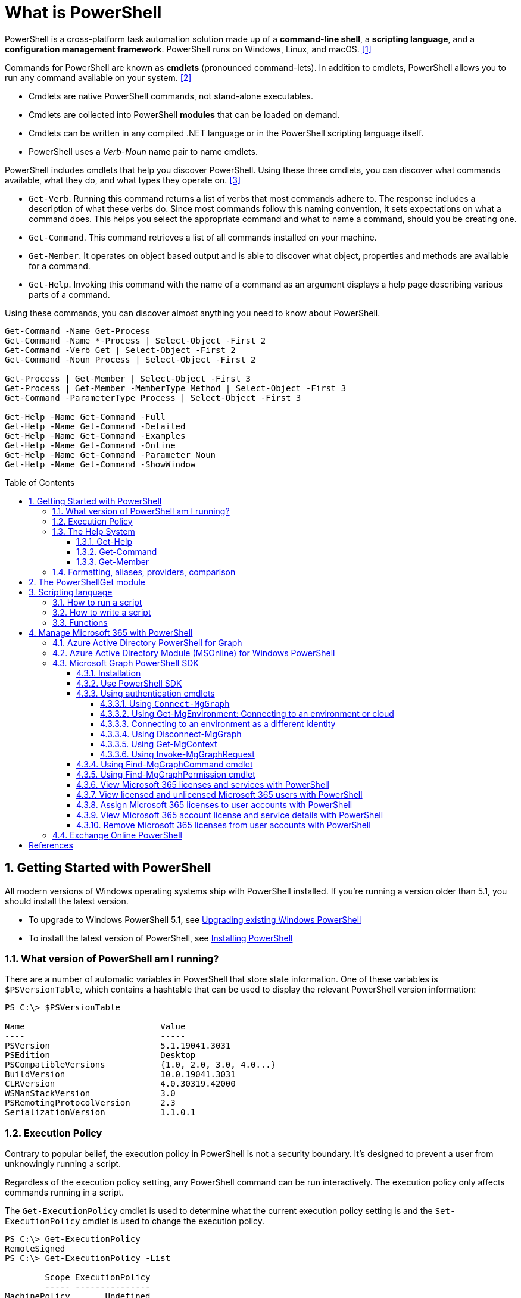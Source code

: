 = What is PowerShell
:page-layout: post
:page-categories: ['powershell']
:page-tags: ['powershell']
:page-date: 2023-07-06 14:50:56 +0800
:page-revdate: 2023-07-06 14:50:56 +0800
:toc: preamble
:toclevels: 4
:sectnums:
:sectnumlevels: 4

PowerShell is a cross-platform task automation solution made up of a *command-line shell*, a *scripting language*, and a *configuration management framework*. PowerShell runs on Windows, Linux, and macOS. <<ps-overview>>

Commands for PowerShell are known as *cmdlets* (pronounced command-lets). In addition to cmdlets, PowerShell allows you to run any command available on your system. <<ps-cmdlets>>

* Cmdlets are native PowerShell commands, not stand-alone executables.
* Cmdlets are collected into PowerShell *modules* that can be loaded on demand.
* Cmdlets can be written in any compiled .NET language or in the PowerShell scripting language itself.
* PowerShell uses a _Verb-Noun_ name pair to name cmdlets.

PowerShell includes cmdlets that help you discover PowerShell. Using these three cmdlets, you can discover what commands available, what they do, and what types they operate on. <<ps-discover>>

* `Get-Verb`. Running this command returns a list of verbs that most commands adhere to. The response includes a description of what these verbs do. Since most commands follow this naming convention, it sets expectations on what a command does. This helps you select the appropriate command and what to name a command, should you be creating one.
* `Get-Command`. This command retrieves a list of all commands installed on your machine.
* `Get-Member`. It operates on object based output and is able to discover what object, properties and methods are available for a command.
* `Get-Help`. Invoking this command with the name of a command as an argument displays a help page describing various parts of a command.

Using these commands, you can discover almost anything you need to know about PowerShell.

[source,powershell]
----
Get-Command -Name Get-Process
Get-Command -Name *-Process | Select-Object -First 2
Get-Command -Verb Get | Select-Object -First 2
Get-Command -Noun Process | Select-Object -First 2

Get-Process | Get-Member | Select-Object -First 3
Get-Process | Get-Member -MemberType Method | Select-Object -First 3
Get-Command -ParameterType Process | Select-Object -First 3

Get-Help -Name Get-Command -Full
Get-Help -Name Get-Command -Detailed
Get-Help -Name Get-Command -Examples
Get-Help -Name Get-Command -Online
Get-Help -Name Get-Command -Parameter Noun
Get-Help -Name Get-Command -ShowWindow
----

== Getting Started with PowerShell

All modern versions of Windows operating systems ship with PowerShell installed. If you're running a version older than 5.1, you should install the latest version.

:upgrading-existing-windows-powershell: https://learn.microsoft.com/en-us/powershell/scripting/windows-powershell/install/installing-windows-powershell#upgrading-existing-windows-powershell
:installing-powershell: https://learn.microsoft.com/en-us/powershell/scripting/install/installing-powershell

* To upgrade to Windows PowerShell 5.1, see {upgrading-existing-windows-powershell}[Upgrading existing Windows PowerShell]
* To install the latest version of PowerShell, see {installing-powershell}[Installing PowerShell]

=== What version of PowerShell am I running?

There are a number of automatic variables in PowerShell that store state information. One of these variables is `$PSVersionTable`, which contains a hashtable that can be used to display the relevant PowerShell version information:

[source,console]
----
PS C:\> $PSVersionTable

Name                           Value
----                           -----
PSVersion                      5.1.19041.3031
PSEdition                      Desktop
PSCompatibleVersions           {1.0, 2.0, 3.0, 4.0...}
BuildVersion                   10.0.19041.3031
CLRVersion                     4.0.30319.42000
WSManStackVersion              3.0
PSRemotingProtocolVersion      2.3
SerializationVersion           1.1.0.1
----

=== Execution Policy

Contrary to popular belief, the execution policy in PowerShell is not a security boundary. It's designed to prevent a user from unknowingly running a script.

Regardless of the execution policy setting, any PowerShell command can be run interactively. The execution policy only affects commands running in a script.

The `Get-ExecutionPolicy` cmdlet is used to determine what the current execution policy setting is and the `Set-ExecutionPolicy` cmdlet is used to change the execution policy.

[source,console]
----
PS C:\> Get-ExecutionPolicy
RemoteSigned
PS C:\> Get-ExecutionPolicy -List

        Scope ExecutionPolicy
        ----- ---------------
MachinePolicy       Undefined
   UserPolicy       Undefined
      Process       Undefined
  CurrentUser    RemoteSigned
 LocalMachine       Undefined
----

It's recommended to use the *RemoteSigned* policy, which requires downloaded scripts to be signed by a trusted publisher in order to be run.

PowerShell scripts can't be run at all when the execution policy is set to *Restricted*. This is the default setting on all Windows client operating systems. 

[source,console]
----
PS C:\> Set-ExecutionPolicy -Scope CurrentUser Restricted
PS C:\> Get-Service -Name W32Time | Stop-Service -PassThru

Status   Name               DisplayName
------   ----               -----------
Stopped  W32Time            Windows Time


PS C:\> echo 'Get-Service -Name W32Time | Stop-Service -PassThru' > Stop-TimeService.ps1
PS C:\> .\Stop-TimeService.ps1
.\Stop-TimeService.ps1 : File C:\Stop-TimeService.ps1 cannot be loaded because running scripts is disabled on this system. For more
information, see about_Execution_Policies at https:/go.microsoft.com/fwlink/?LinkID=135170.
At line:1 char:1
+ .\Stop-TimeService.ps1
+ ~~~~~~~~~~~~~~~~~~~~~~
    + CategoryInfo          : SecurityError: (:) [], PSSecurityException
    + FullyQualifiedErrorId : UnauthorizedAccess
PS C:\> Set-ExecutionPolicy -Scope CurrentUser RemoteSigned
PS C:\> .\Stop-TimeService.ps1

Status   Name               DisplayName
------   ----               -----------
Stopped  W32Time            Windows Time
----

=== The Help System

Compiled commands in PowerShell are called *cmdlets*. Cmdlet is pronounced "command-let" (not CMD-let). Cmdlets names have the form of singular "Verb-Noun" commands to make them easily discoverable.

==== Get-Help

`Get-Help` is a multipurpose command. `Get-Help` helps you learn how to use commands once you find them. `Get-Help` can also be used to help locate commands, but in a different and more indirect way when compared to `Get-Command`.

When `Get-Help` is used to locate commands, it first searches for wildcard matches of command names based on the provided input. If it doesn't find a match, it searches through the help topics themselves, and if no match is found an error is returned. Contrary to popular belief, `Get-Help` can be used to find commands that don't have help topics.

[source,powershell]
----
Get-Help -Name Get-Help
----

`Help` is a function that pipes `Get-Help` to a function named `more`, which is a wrapper for the `more.com` executable file in Windows.

[source,powershell]
----
Get-Help -Name Get-Help -Full
help -Name Get-Help -Full
help Get-Help -Full

Get-Help -Name Get-Command -Full
Get-Help -Name Get-Command -Detailed
Get-Help -Name Get-Command -Examples
Get-Help -Name Get-Command -Online
Get-Help -Name Get-Command -Parameter Noun
Get-Help -Name Get-Command -ShowWindow
----

==== Get-Command

`Get-Command` is designed to help you locate commands. Running `Get-Command` without any parameters returns a list of all the commands on your system. 

[source,powershell]
----
Get-Command -Name *service* -CommandType Cmdlet, Function, Alias
----

Use `Get-Command` with the *Module* parameter to determine what commands were added as part of the ActiveDirectory PowerShell module when the remote server administration tools were installed.

[source,powershell]
----
Get-Command -Module ActiveDirectory
----

==== Get-Member

`Get-Member` helps you discover what objects, properties, and methods are available for commands. Any command that produces object-based output can be piped to `Get-Member`.

[source,powershell]
----
Get-Service -Name w32time
Get-Service -Name w32time | Get-Member
Get-Command -ParameterType ServiceController
Get-Service -Name w32time | Select-Object -Property *
Get-Service -Name w32time | Select-Object -Property Status, Name, DisplayName, ServiceType
Get-Service -Name w32time | Select-Object -Property Status, DisplayName, Can*
Get-Service -Name w32time | Get-Member -MemberType Method
(Get-Service -Name w32time).Stop()
----

=== Formatting, aliases, providers, comparison

The most common *format* commands are `Format-Table` and `Format-List`. `Format-Wide` and `Format-Custom` can also be used, but are less common.

[source,console]
----
PS C:\> Get-Service -Name w32time | Select-Object -Property Status, DisplayName, Can*

Status              : Running
DisplayName         : Windows Time
CanPauseAndContinue : False
CanShutdown         : True
CanStop             : True

PS C:\> Get-Service -Name w32time | Select-Object -Property Status, DisplayName, Can* | Format-Table

 Status DisplayName  CanPauseAndContinue CanShutdown CanStop
 ------ -----------  ------------------- ----------- -------
Running Windows Time               False        True    True

PS C:\> Get-Service -Name w32time | Format-List

Name                : w32time
DisplayName         : Windows Time
Status              : Running
DependentServices   : {}
ServicesDependedOn  : {}
CanPauseAndContinue : False
CanShutdown         : True
CanStop             : True
ServiceType         : Win32OwnProcess, Win32ShareProcess
----

An *alias* in PowerShell is a shorter name for a command. PowerShell includes a set of built-in aliases and you can also define your own aliases.

The `Get-Alias` cmdlet is used to find aliases. If you already know the alias for a command, the *Name* parameter is used to determine what command the alias is associated with.

[source,console]
----
PS C:\> Get-Alias -Name gcm

CommandType     Name                                               Version    Source
-----------     ----                                               -------    ------
Alias           gcm -> Get-Command

PS C:\> Get-Alias -Name gcm, gm

CommandType     Name                                               Version    Source
-----------     ----                                               -------    ------
Alias           gcm -> Get-Command
Alias           gm -> Get-Member
----

A *provider* in PowerShell is an interface that allows file system like access to a datastore. There are a number of built-in providers in PowerShell.

[source,console]
----
PS C:\> Get-PSProvider

Name                 Capabilities                                                  Drives
----                 ------------                                                  ------
Registry             ShouldProcess, Transactions                                   {HKLM, HKCU}
Alias                ShouldProcess                                                 {Alias}
Environment          ShouldProcess                                                 {Env}
FileSystem           Filter, ShouldProcess, Credentials                            {C, D}
Function             ShouldProcess                                                 {Function}
Variable             ShouldProcess                                                 {Variable}
Certificate          ShouldProcess                                                 {Cert}
WSMan                Credentials                                                   {WSMan}
----

The actual drives that these providers use to expose their datastore can be determined with the `Get-PSDrive` cmdlet. The `Get-PSDrive` cmdlet not only displays drives exposed by providers, but it also displays Windows logical drives including drives mapped to network shares.

[source,console]
----
PS C:\> Get-PSDrive

Name           Used (GB)     Free (GB) Provider      Root                                                                       CurrentLocation
----           ---------     --------- --------      ----                                                                       ---------------
Alias                                  Alias
C                 138.14        131.16 FileSystem    C:\
Cert                                   Certificate   \
D                 205.78          0.33 FileSystem    D:\
Env                                    Environment
Function                               Function
HKCU                                   Registry      HKEY_CURRENT_USER
HKLM                                   Registry      HKEY_LOCAL_MACHINE
Variable                               Variable
WSMan                                  WSMan
----

Third-party modules such as the Active Directory PowerShell module and the SQLServer PowerShell module both add their own PowerShell provider and PSDrive.

[source,console]
----
PS C:\> Import-Module SqlServer
PS C:\> Get-PSProvider

Name                 Capabilities                                                  Drives
----                 ------------                                                  ------
Registry             ShouldProcess                                                 {HKLM, HKCU}
Alias                ShouldProcess                                                 {Alias}
Environment          ShouldProcess                                                 {Env}
FileSystem           Filter, ShouldProcess, Credentials                            {C, D, Temp}
Function             ShouldProcess                                                 {Function}
Variable             ShouldProcess                                                 {Variable}
SqlServer            Credentials                                                   {SQLSERVER}
Certificate          ShouldProcess                                                 {Cert}
WSMan                Credentials                                                   {WSMan}

PS C:\> Get-PSDrive

Name           Used (GB)     Free (GB) Provider      Root                                                                       CurrentLocation
----           ---------     --------- --------      ----                                                                       ---------------
Alias                                  Alias
C                 138.14        131.16 FileSystem    C:\
Cert                                   Certificate   \
D                 205.78          0.33 FileSystem    D:\
Env                                    Environment
Function                               Function
HKCU                                   Registry      HKEY_CURRENT_USER
HKLM                                   Registry      HKEY_LOCAL_MACHINE
SQLSERVER                              SqlServer     SQLSERVER:\
Temp              138.14        131.16 FileSystem    C:\Users\xuqiang3\AppData\Local\Te…
Variable                               Variable
WSMan                                  WSMan
----

PSDrives can be accessed just like a traditional file system.

[source,console]
----
PS C:\> Get-ChildItem -Path Cert:\LocalMachine\CA

   PSParentPath: Microsoft.PowerShell.Security\Certificate::LocalMachine\CA

Thumbprint                                Subject              EnhancedKeyUsageList
----------                                -------              --------------------
FEE449EE0E3965A5246F000E87FDE2A065FD89D4  CN=Root Agency
D559A586669B08F46A30A133F8A9ED3D038E2EA8  OU=www.verisign.com… {Server Authentication, Client Authentication, $null, $null}
D4FFDB19BA590FFFAA34DB5F4B568706A2978436  CN=Microsoft TPM Ro…
5E94211AC5D477F157230E6E316AA923E521AF2C  CN=NCU-INTC-KEYID-B… {$null, Attestation Identity Key Certificate}
109F1CAED645BB78B3EA2B94C0697C740733031C  CN=Microsoft Window… {Code Signing, Windows Hardware Driver Verification}
----

PowerShell contains a number of *comparison* operators that are used to compare values or find values that match certain patterns. Table 5-1 contains a list of comparison operators in PowerShell.

.All of the operators listed are case-insensitive. Place a `c` in front of the operator listed to make it case-sensitive. For example, `-ceq` is the case-sensitive version of the `-eq` comparison operator.
[%header,cols="1,1"]
|===
|Operator
|Definition

|-eq
|Equal to

|-ne
|Not equal to

|-gt
|Greater than

|-ge
|Greater than or equal to

|-lt
|Less than

|-le
|Less than or equal to

|-Like
|Match using the * wildcard character

|-NotLike
|Does not match using the * wildcard character

|-Match
|Matches the specified regular expression

|-NotMatch
|Does not match the specified regular expression

|-Contains
|Determines if a collection contains a specified value

|-NotContains
|Determines if a collection does not contain a specific value

|-In
|Determines if a specified value is in a collection

|-NotIn
|Determines if a specified value is not in a collection

|-Replace
|Replaces the specified value
|===

== The PowerShellGet module

:powershellgallery: https://www.powershellgallery.com/

The *PowerShellGet* module contains cmdlets for discovering, installing, updating, and publishing PowerShell packages from the {powershellgallery}[PowerShell Gallery]. These packages can contain artifacts such as Modules, DSC Resources, and Scripts.

Use the following command to see what version is installed.

[source,console]
----
PS C:\> Get-Module PowerShellGet, PackageManagement

ModuleType Version    Name                                ExportedCommands
---------- -------    ----                                ----------------
Binary     1.0.0.1    PackageManagement                   {Find-Package, Find-PackageProvider, Get-Package, Get-PackageProvider...}
Script     1.0.0.1    PowerShellGet                       {Find-Command, Find-DscResource, Find-Module, Find-RoleCapability...}
----

To install the latest versions of these modules run the following:

[source,powershell]
----
Install-Module PowerShellGet -Force -AllowClobber
----

Windows PowerShell 5.1 comes with version 1.0.0.1 of the *PowerShellGet* and *PackageManagement* preinstalled. This version of *PowerShellGet* has a limited features and must be updated to work with the PowerShell Gallery. To be supported, you must update to the latest version.

Windows PowerShell 5.1 comes with *PowerShellGet* version 1.0.0.1, which doesn't include the NuGet provider. The provider is required by *PowerShellGet* when working with the PowerShell Gallery.

There are two ways to install the NuGet provider:

* Use `Install-PackageProvider` to install NuGet before installing other modules
+
Run the following command to install the NuGet provider.
+
[source,powershell]
----
Install-PackageProvider -Name NuGet -Force
----
+
After you have installed the provider you should be able to use any of the *PowerShellGet* cmdlets with the PowerShell Gallery.

* Let `Install-Module` prompt you to install the NuGet provider
+
The following command attempts to install the updated PowerShellGet module without the NuGet provider.
+
[source,powershell]
----
Install-Module PowerShellGet -AllowClobber -Force
----

After you have installed the new version of *PowerShellGet*, you should open a new PowerShell session. PowerShell automatically loads the newest version of the module when you use a *PowerShellGet* cmdlet.

It's also recommended to register the PowerShell Gallery as a trusted repository. Use the following command:

[source,powershell]
----
Set-PSRepository -Name PSGallery -InstallationPolicy Trusted
----

== Scripting language

As a scripting language, PowerShell is commonly used for automating the management of systems. It's also used to build, test, and deploy solutions, often in CI/CD environments. PowerShell is built on the .NET Common Language Runtime (CLR). All inputs and outputs are .NET objects. No need to parse text output to extract information from output. The PowerShell scripting language includes the following features:

* Extensible through _functions_, _classes_, _scripts_, and _modules_
* Extensible _formatting system_ for easy output
* Extensible _type system_ for creating dynamic types
* Built-in support for common data formats like CSV, JSON, and XML

=== How to run a script

Before you can run a script on Windows, you need to change the default PowerShell execution policy. Execution policy does not apply to PowerShell running on non-Windows platforms.

The default execution policy, *Restricted*, prevents all scripts from running, including scripts that you write on the local computer. For more information, see about_Execution_Policies.

The execution policy is saved in the registry, so you need to change it only once on each computer.

To change the execution policy, use the following procedure.

At the command prompt, type:

[source,powershell]
----
Set-ExecutionPolicy AllSigned
----

or

[source,powershell]
----
Set-ExecutionPolicy RemoteSigned
----

The change is effective immediately.

To run a script, type the full name and the full path to the script file.

For example, to run the Get-ServiceLog.ps1 script in the `C:\Scripts` directory, type:

[source,powershell]
----
C:\Scripts\Get-ServiceLog.ps1
----

To run a script in the current directory, type the path to the current directory, or use a dot to represent the current directory, followed by a path backslash (`.\`).

For example, to run the ServicesLog.ps1 script in the local directory, type:
PowerShell

[source,powershell]
----
.\Get-ServiceLog.ps1
----

If the script has parameters, type the parameters and parameter values after the script filename.

For example, the following command uses the ServiceName parameter of the *Get-ServiceLog* script to request a log of *WinRM* service activity.

[source,powershell]
----
.\Get-ServiceLog.ps1 -ServiceName WinRM
----

As a security feature, PowerShell does not run scripts when you double-click the script icon in File Explorer or when you type the script name without a full path, even when the script is in the current directory.

Beginning in PowerShell 3.0, you can run scripts from File Explorer.

* To use the "Run with PowerShell" feature: Run File Explorer, right-click the script filename and then select "Run with PowerShell".

* The "Run with PowerShell" feature is designed to run scripts that do not have required parameters and do not return output to the command prompt.

=== How to write a script

A script can contain any valid PowerShell commands, including single commands, commands that use the pipeline, functions, and control structures such as If statements and For loops.

To write a script, open a new file in a text editor, type the commands, and save them in a file with a valid filename with the `.ps1` file extension.

To define parameters in a script, use a `Param` statement. The `Param` statement must be the first statement in a script, except for comments and any `#Require` statements.

Script parameters work like function parameters. The parameter values are available to all of the commands in the script. All of the features of function parameters, including the Parameter attribute and its named arguments, are also valid in scripts.

[source,powershell]
----
# Test-Remote.ps1
param ($ComputerName = $(throw "ComputerName parameter is required."))

function CanPing {
   $error.clear()
   $tmp = test-connection $computername -erroraction SilentlyContinue

   if (!$?)
       {write-host "Ping failed: $ComputerName."; return $false}
   else
       {write-host "Ping succeeded: $ComputerName"; return $true}
}

function CanRemote {
    $s = new-pssession $computername -erroraction SilentlyContinue

    if ($s -is [System.Management.Automation.Runspaces.PSSession])
        {write-host "Remote test succeeded: $ComputerName."}
    else
        {write-host "Remote test failed: $ComputerName."}
}

if (CanPing $computername) {CanRemote $computername}
----

=== Functions

A function is a list of PowerShell statements that has a name that you assign. When you run a function, you type the function name. The statements in the list run as if you had typed them at the command prompt.

Functions can be as simple as:

[source,powershell]
----
function Get-PowerShellProcess { Get-Process PowerShell }
----

Like cmdlets, functions can have parameters. The parameters can be named, positional, switch, or dynamic parameters. Function parameters can be read from the command line or from the pipeline.

Functions can return values that can be displayed, assigned to variables, or passed to other functions or cmdlets. You can also specify a return value using the `return` keyword. The `return` keyword doesn't affect or suppress other output returned from your function. However, the `return` keyword exits the function at that line.

The function's statement list can contain different types of statement lists with the keywords `begin`, `process`, `end`, and `clean`. These statement lists handle input from the pipeline differently.

The `filter` keyword is used to create a type of function that runs on each object in the pipeline. A filter resembles a function with all its statements in a process block.

The following are the syntax for a function:

[source,text]
----
function [<scope:>]<name> [([type]$parameter1[,[type]$parameter2])]
{
  begin {<statement list>}
  process {<statement list>}
  end {<statement list>}
  clean {<statement list>}
}
----

[source,text]
----
function [<scope:>]<name>
{
  param([type]$parameter1 [,[type]$parameter2])
  dynamicparam {<statement list>}
  begin {<statement list>}
  process {<statement list>}
  end {<statement list>}
  clean {<statement list>}
}
----

A function includes the following items:

* A `function` keyword
* A scope (optional)
* A name that you select
* Any number of named parameters (optional)
* One or more PowerShell commands enclosed in braces {}

Functions don't have to be complicated to be useful. The simplest functions have the following format:

[source,text]
----
function <function-name> {statements}
----

For example, the following function starts PowerShell with the *Run as Administrator* option.

[source,powershell]
----
function Start-PSAdmin {Start-Process PowerShell -Verb RunAs}
----

== Manage Microsoft 365 with PowerShell

PowerShell for Microsoft 365 enables you to manage your Microsoft 365 settings from the command line. To connect to PowerShell, just install the required software and then connect to your Microsoft 365 organization. <<m365-powershell>>

There are two versions of the PowerShell module that you can use to connect to Microsoft 365 and administer user accounts, groups, and licenses:

:powershell-adv2: https://learn.microsoft.com/en-us/powershell/azure/active-directory/overview?view=azureadps-2.0
:powershell-msonlinev1: https://learn.microsoft.com/en-us/powershell/azure/active-directory/overview?view=azureadps-1.0
:powershell-graph-1_0: https://learn.microsoft.com/en-us/powershell/microsoftgraph/overview?view=graph-powershell-1.0

* {powershell-adv2}[Azure Active Directory PowerShell for Graph], whose cmdlets include _AzureAD_ in their name
* {powershell-msonlinev1}[Microsoft Azure Active Directory Module] for Windows PowerShell, whose cmdlets include _Msol_ in their name

Currently, the Azure Active Directory PowerShell for Graph module doesn't completely replace the functionality of the Microsoft Azure Active Directory Module for Windows PowerShell module for user, group, and license administration. In some cases, you need to use both versions. You can safely install both versions on the same computer.

NOTE: The Azure Active Directory Module is being replaced by the {powershell-graph-1_0}[Microsoft Graph PowerShell SDK]. You can use the Microsoft Graph PowerShell SDK to access all Microsoft Graph APIs.

=== Azure Active Directory PowerShell for Graph

:powershell-adv2-migration-faq: https://learn.microsoft.com/en-us/powershell/azure/active-directory/migration-faq?view=azureadps-2.0

IMPORTANT: Azure AD Powershell is planned for deprecation on *March 30, 2024*. For more details on the deprecation plans, see the deprecation update. We encourage you to continue migrating to {powershell-graph-1_0}[Microsoft Graph PowerShell], which is the recommended module for interacting with Azure AD. In addition, Microsoft Graph PowerShell allows you access to all Microsoft Graph APIs and is available on PowerShell 7. For answers to frequent migration queries, see the {powershell-adv2-migration-faq}[Migration FAQ].

You can use the Azure Active Directory PowerShell module version for Graph for Azure AD administrative tasks such as user management, domain management and for configuring single sign-on.

NOTE: The Azure AD PowerShell module is not compatible with PowerShell 7. It is only supported in PowerShell 5.1.

To install the General Availability version of the module, run:

[source,powershell]
----
Install-Module AzureAD
----

To connect to Azure Active Directory (Azure AD) for your Microsoft 365 subscription with an account name and password or with multi-factor authentication, run one of these commands from a Windows PowerShell command prompt. <<4>>

[%header,cols="2,3"]
|===
|Office 365 cloud
|Command

|Office 365 Worldwide (+GCC)
|`Connect-AzureAD`

|Office 365 operated by 21 Vianet
|`Connect-AzureAD -AzureEnvironmentName AzureChinaCloud`

|Office 365 Germany
|`Connect-AzureAD -AzureEnvironmentName AzureGermanyCloud`

|Office 365 U.S. Government DoD and Office 365 U.S. Government GCC High
|`Connect-AzureAD -AzureEnvironmentName AzureUSGovernment`
|===

=== Azure Active Directory Module (MSOnline) for Windows PowerShell

IMPORTANT: MSOnline is planned for deprecation on *March 30, 2024*. For more details on the deprecation plans, see the deprecation update. We encourage you to continue migrating to {powershell-graph-1_0}[Microsoft Graph PowerShell], which is the recommended module for interacting with Azure AD. In addition, Microsoft Graph PowerShell allows you access to all Microsoft Graph APIs and is available on PowerShell 7. For answers to frequent migration queries, see the {powershell-adv2-migration-faq}[Migration FAQ].

Follow these steps to install and import the Microsoft Azure Active Directory Module for Windows PowerShell:

* Open an elevated Windows PowerShell command prompt (run Windows PowerShell as an administrator).
* Run the *Install-Module MSOnline* command.
* If you're prompted to install the NuGet provider, type *Y* and press Enter.
* If you're prompted to install the module from PSGallery, type *Y* and press Enter.
* Run the *Import-Module MSOnline* command to import the module.

To connect to Azure AD for your Microsoft 365 subscription with an account name and password or with multi-factor authentication, run one of these commands from a Windows PowerShell command prompt. (It doesn't have to be elevated.)

[%header,cols="3,5"]
|===
|Office 365 cloud
|Command

|Office 365 Worldwide (+GCC)
|`Connect-MsolService`

|Office 365 operated by 21 Vianet
|`Connect-MsolService -AzureEnvironmentName AzureChinaCloud`

|Office 365 Germany
|`Connect-MsolService -AzureEnvironmentName AzureGermanyCloud`

|Office 365 U.S. Government DoD and Office 365 U.S. Government GCC High
|`Connect-MsolService -AzureEnvironmentName AzureUSGovernment`
|===

=== Microsoft Graph PowerShell SDK

The Microsoft Graph PowerShell SDK acts as an API wrapper for the Microsoft Graph APIs, exposing the entire API set for use in PowerShell. It contains a set of cmdlets that helps you manage identities at scale from automating tasks to managing users in bulk using Azure Active Directory (Azure AD). It will help administer every Azure AD feature that has an API in Microsoft Graph. <<mgraph-powershell>>

The Microsoft Graph PowerShell SDK provides the following benefits:

* *Access to all Microsoft Graph APIs*: Microsoft Graph PowerShell is based on Microsoft Graph API. In addition to Azure AD, the Microsoft Graph API includes APIs from other Microsoft services like SharePoint, Exchange, and Outlook, all accessed through a single endpoint with a single access token.
* *Supports PowerShell 7*: Microsoft Graph PowerShell works with PowerShell 7 and later. It's also compatible with Windows PowerShell 5.1.
* *Cross-platform support*: Microsoft Graph PowerShell works on all platforms including Windows, macOS, and Linux.
* *Supports modern authentication*: Microsoft Graph PowerShell supports the Microsoft Authentication Library (MSAL) which offers more security. For example, you can use passwordless sign-in experiences.
* *Supports external identities*: Users from other Azure AD tenants can authenticate to services in your tenant with Microsoft Graph PowerShell.
* *Uses least privilege*: Microsoft Graph PowerShell permissions are not pre-authorized and users must perform one-time request for app permissions depending on their needs.
* *Advanced queries*: Microsoft Graph PowerShell supports rich, advanced queries via eventual consistency. For example, you can get a near-instant count of all users using advanced queries.
* *Open source*: Feature teams and the community can create great PowerShell experiences and share them with everyone.
* *Receives regular updates*: Microsoft Graph PowerShell commands are updated regularly to support the latest Graph API updates.

==== Installation

The Microsoft Graph PowerShell SDK comes in 2 modules, *Microsoft.Graph* and *Microsoft.Graph.Beta*, that you will install separately. These modules call the Microsoft Graph v1.0 and Microsoft Graph beta endpoints, respectively. You can install the 2 modules on the same PowerShell version.

Using the *Install-Module* cmdlet is the preferred installation method for the Microsoft Graph PowerShell modules.

To install the v1 module of the SDK in PowerShell Core or Windows PowerShell, run the following command.

[source,powershell]
----
Install-Module Microsoft.Graph -Scope CurrentUser
----

Optionally, you can change the scope of the installation using the `-Scope` parameter. This requires admin permissions.

[source,powershell]
----
Install-Module Microsoft.Graph -Scope AllUsers
----

To install the beta module, run the following command.

[source,powershell]
----
Install-Module Microsoft.Graph.Beta
----

After the installation is completed, you can verify the installed version with the following command.

[source,powershell]
----
Get-InstalledModule Microsoft.Graph
----

To verify the installed sub-modules and their versions, run:

[source,powershell]
----
Get-InstalledModule
----

The version in the output should match the latest version published on the PowerShell Gallery. Now you're ready to use the SDK.

==== Use PowerShell SDK

The PowerShell SDK supports two types of authentication: _delegated access_, and _app-only access_.

Each API in the Microsoft Graph is protected by one or more permission scopes. The user logging in must consent to one of the required scopes for the APIs you plan to use.

The `Find-MgGraphCommand` cmdlet can be used to discover the required permissions for another cmdlet. For example, to see all permissions that can be used to call `Get-MgUser`, run;

[source,powershell]
----
Find-MgGraphCommand -command Get-MgUser | Select -First 1 -ExpandProperty Permissions
----

[source,console]
----
PS C:\> Find-MgGraphCommand -Command Get-MgUser


   APIVersion: v1.0

Command    Module Method URI              OutputType          Permissions
-------    ------ ------ ---              ----------          -----------
Get-MgUser Users  GET    /users           IMicrosoftGraphUser {DeviceManagementApps.Read.All, DeviceManagementApps.ReadWrite.All, DeviceMana...
Get-MgUser Users  GET    /users/{user-id} IMicrosoftGraphUser {DeviceManagementApps.Read.All, DeviceManagementApps.ReadWrite.All, DeviceMana...


PS C:\> Find-MgGraphCommand -Command Get-MgUser | Select -First 1 -ExpandProperty Permissions

Name                                         IsAdmin Description                                                       FullDescription
----                                         ------- -----------                                                       ---------------
DeviceManagementApps.Read.All                True    Read Microsoft Intune apps                                        Allows the app to rea...
DeviceManagementApps.ReadWrite.All           True    Read and write Microsoft Intune apps                              Allows the app to rea...
DeviceManagementConfiguration.Read.All       True    Read Microsoft Intune Device Configuration and Policies           Allows the app to rea...
DeviceManagementConfiguration.ReadWrite.All  True    Read and write Microsoft Intune Device Configuration and Policies Allows the app to rea...
DeviceManagementManagedDevices.Read.All      True    Read devices Microsoft Intune devices                             Allows the app to rea...
DeviceManagementManagedDevices.ReadWrite.All True    Read and write Microsoft Intune devices                           Allows the app to rea...
DeviceManagementServiceConfig.Read.All       True    Read Microsoft Intune configuration                               Allows the app to rea...
DeviceManagementServiceConfig.ReadWrite.All  True    Read and write Microsoft Intune configuration                     Allows the app to rea...
Directory.Read.All                           True    Read directory data                                               Allows the app to rea...
Directory.ReadWrite.All                      True    Read and write directory data                                     Allows the app to rea...
User.Read.All                                True    Read all users' full profiles                                     Allows the app to rea...
User.ReadBasic.All                           False   Read all users' basic profiles                                    Allows the app to rea...
User.ReadWrite.All                           True    Read and write all users' full profiles                           Allows the app to rea...
----

Use the `Connect-MgGraph` command to sign in with the required scopes. You'll need to sign in with an admin account to consent to the required scopes.

[source,powershell]
----
Connect-MgGraph -Scopes "User.Read.All","Group.ReadWrite.All"
----

The command prompts you to go to a web page to sign in with your credentials. Once you've done that, the command indicates success with a `Welcome To Microsoft Graph!` message. You only need to sign in once per session.

TIP: You can add additional permissions by repeating the `Connect-MgGraph` command with the new permission scopes.

Use the Disconnect-MgGraph command to sign out.

[source,powershell]
----
Disconnect-MgGraph
----

==== Using authentication cmdlets

Microsoft Graph PowerShell supports two types of authentication: *delegated* and *app-only* access. There are a number of cmdlets that can be used to manage the different parameters required during authentication, for example, environment, application ID, and certificate. <<mgraph-ps-auth-cmdlets>>

===== Using `Connect-MgGraph`

You must invoke `Connect-MgGraph` before any commands that access Microsoft Graph. This cmdlet gets the access token using the Microsoft Authentication Library.

* *Delegated access*
+
There are three ways to allow delegated access using `Connect-MgGraph`:

** Using interactive authentication, where you provide the scopes that you require during your session:
+
[source,powershell]
----
Connect-MgGraph -Scopes "User.Read.All", "Group.ReadWrite.All"
----

** Using device code flow:
+
[source,powershell]
----
Connect-MgGraph -Scopes "User.Read.All", "Group.ReadWrite.All" -UseDeviceAuthentication
----

** Using your own access token:
+
[source,powershell]
----
Connect-MgGraph -AccessToken $AccessToken
----

* *App-only access*

** Using client credential with a certificate
+
To use app-only access, the certificate is loaded from either `Cert:\CurrentUser\My\` or `Cert:\LocalMachine\My\` when `-CertificateThumbprint` or `-CertificateName` is specified. Make sure that the certificate you're using is present in either certificate store before calling `Connect-MgGraph`.

*** Using Certificate Thumbprint:
+
[source,powershell]
----
Connect-MgGraph -ClientId "YOUR_APP_ID" -TenantId "YOUR_TENANT_ID" -CertificateThumbprint "YOUR_CERT_THUMBPRINT"
----

*** Using Certificate name:
+
[source,powershell]
----
Connect-MgGraph -ClientId "YOUR_APP_ID" -TenantId "YOUR_TENANT_ID" -CertificateName "YOUR_CERT_SUBJECT"
----

*** Using a certificate:
+
[source,powershell]
----
$Cert = Get-ChildItem Cert:\LocalMachine\My\$CertThumbprint
Connect-MgGraph -ClientId "YOUR_APP_ID" -TenantId "YOUR_TENANT_ID" -Certificate $Cert
----
+
To use a certificate stored in your machine's certificate store or another location when connecting to Microsoft Graph, specify the certificate's location.

** Using client secret credentials
+
If you need interactions in the background, without a user to sign in, this type of grant will help you. Support for client secret credentials was added by adding `-ClientSecretCredential` parameter to `Connect-MgGraph`.
+
[source,powershell]
----
$ClientSecretCredential = Get-Credential -Username "Client_Id"
# Enter client_secret in the password prompt.
Connect-MgGraph -TenantId "Tenant_Id" -ClientSecretCredential $ClientSecretCredential
----

** Using managed identity
+
A common challenge when writing automation scripts is the management of secrets, credentials, certificates, and keys used to secure communication between services. Eliminate the need to manage credentials by allowing the module to obtain access tokens for Azure resources that are protected by Azure AD. The identity is managed by the Azure platform and does not require you to provision or rotate any secrets.

*** System-assigned managed identity:
+
Uses an automatically managed identity on a service instance. The identity is tied to the lifecycle of a service instance.
+
[source,powershell]
----
Connect-MgGraph -Identity
----

*** User-assigned managed identity:
+
Uses a user created managed identity as a standalone Azure resource.
+
[source,powershell]
----
Connect-MgGraph -Identity -ClientId "User_Assigned_Managed_identity_Client_Id"
----

===== Using Get-MgEnvironment: Connecting to an environment or cloud

When you use `Connect-MgGraph`, you can choose to target other environments. By default, `Connect-MgGraph` targets the global public cloud.

To get a list of all clouds that you can choose from, run:

[source,powershell]
----
Get-MgEnvironment
----

[source,console]
----
Name     AzureADEndpoint                   GraphEndpoint                           Type
----     ---------------                   -------------                           ----
China    https://login.chinacloudapi.cn    https://microsoftgraph.chinacloudapi.cn Built-in
Global   https://login.microsoftonline.com https://graph.microsoft.com             Built-in
USGov    https://login.microsoftonline.us  https://graph.microsoft.us              Built-in
USGovDoD https://login.microsoftonline.us  https://dod-graph.microsoft.us          Built-in
Germany  https://login.microsoftonline.de  https://graph.microsoft.de              Built-in
----

To explicitly target other clouds, for example, US Government and Azure China, use the `-Environment` parameter.

[source,powershell]
----
Connect-MgGraph -Environment USGov
----

NOTE: Globally registered apps don't replicate to Azure China. You'll need to register your own applications in Azure China and use them when connecting to Microsoft Graph.

===== Connecting to an environment as a different identity

To connect as a different identity other than CurrentUser, specify the `-ContextScope` parameter with the value *Process*.

[source,powershell]
----
Connect-MgGraph -ContextScope Process -ForceRefresh
----

===== Using Disconnect-MgGraph

Once you're signed in, you'll remain signed in until you invoke `Disconnect-MgGraph`. Microsoft Graph PowerShell automatically refreshes the access token for you and sign-in persists across PowerShell sessions because Microsoft Graph PowerShell securely caches the token.

Use `Disconnect-MgGraph` to sign out.

[source,powershell]
----
Disconnect-MgGraph
----

===== Using Get-MgContext

`Get-MgContext` is used to retrieve the details about your current session, which include:

* ClientID
* TenantID
* Certificate Thumbprint
* Scopes consented to
* AuthType: Delegated or app-only
* AuthProviderType
* CertificateName
* Account
* AppName
* ContextScope
* Certificate
* PSHostVersion
* ClientTimeOut.

To retrieve the session details, run:

[source,powershell]
----
Get-MgContext
----

To retrieve all the scopes that you've consented to, expand the Scopes property using the -ExpandProperty parameter.

[source,powershell]
----
Get-MgContext | Select -ExpandProperty Scopes
----

===== Using Invoke-MgGraphRequest

`Invoke-MgGraphRequest` issues REST API requests to the Graph API. It works for any Graph API if you know the REST URI, method and optional body parameter. This command is especially useful for accessing APIs for which there isn't an equivalent cmdlet yet.

To retrieve the details of the signed-in user, run:

[source,powershell]
----
Invoke-MgGraphRequest -Method GET https://graph.microsoft.com/v1.0/me
----

==== Using Find-MgGraphCommand cmdlet

Find-MgGraphCommand aims to make it easier for you to discover which API path a command calls, by providing a URI or a command name.

The Find-MgGraphCommand allows to:

* Pass a Microsoft Graph URL (relative and absolute) and get an equivalent Microsoft Graph PowerShell command.
* Pass a command and get the URL it calls.
* Pass a command or URI wildcard (.*) to find all commands that match it.

[source,syntax]
----
Find-MgGraphCommand -Uri <String[]> [-Method <String>] [-ApiVersion <String>] [<CommonParameters>]
Find-MgGraphCommand -Uri .*searchstring.* [-ApiVersion <String>] [<CommonParameters>] [-Method <String>]

Find-MgGraphCommand -Command <String[]> [-ApiVersion <String>] [<CommonParameters>]
Find-MgGraphCommand -Command .*searchstring.* [-ApiVersion <String>] [<CommonParameters>]
----

[source,powershell]
----
# Use a URI to get all related cmdlets
Find-MgGraphCommand -Uri '/users/{id}'

# Search for commands using URI wildcard
Find-MgGraphCommand -Uri ".*users.*" -Method 'Get' -ApiVersion 'v1.0'

# Pass a command and get the URI it calls
Find-MgGraphCommand -Command 'Get-MgUser'

# Pass a command and get the permissions required
Find-MgGraphCommand -command Get-MgUser | Select -First 1 -ExpandProperty Permissions

# Search for commands using a command wildcard
Find-MgGraphCommand -Command .*UserToDo.* -APIVersion 'v1.0'
----

==== Using Find-MgGraphPermission cmdlet

The Microsoft Graph PowerShell SDK application requires users to have domain knowledge of both the semantics and syntax of Microsoft Graph API permissions used to authorize access to the API. This cmdlet helps to answer the following questions:

* How do I find the values to supply to the permission-related parameters of commands like `New-MgApplication` and other application and consent related commands?
* What permissions are applicable to a certain domain, for example, application, directory? To use Microsoft Graph PowerShell SDK to access Microsoft Graph, users must sign in to an Azure AD application using the `Connect-MgGraph` command. 

[source,powershell]
----
# Find permissions related to a given domain
Find-MgGraphPermission application

# Find the identifier for a specific permission
Find-MgGraphPermission application.Read | Format-List

# Pass a command and get the permissions required
Find-MgGraphCommand New-MgApplication | Select -ExpandProperty Permissions
----

==== View Microsoft 365 licenses and services with PowerShell

Every Microsoft 365 subscription consists of the following elements: <<mgraph-ps-view-licenses>>

* *Licensing plans* These are also known as license plans or Microsoft 365 plans. Licensing plans define the Microsoft 365 services that are available to users. Your Microsoft 365 subscription may contain multiple licensing plans. An example licensing plan would be Microsoft 365 E3.

* *Services* These are also known as service plans. Services are the Microsoft 365 products, features, and capabilities that are available in each licensing plan, for example, Exchange Online and Microsoft 365 Apps for enterprise (previously named Office 365 ProPlus). Users can have multiple licenses assigned to them from different licensing plans that grant access to different services.

* *Licenses* Each licensing plan contains the number of licenses that you purchased. You assign licenses to users so they can use the Microsoft 365 services that are defined by the licensing plan. Every user account requires at least one license from one licensing plan so they can log on to Microsoft 365 and use the services.

Reading subscription license plans requires the `Organization.Read.All` permission scope or one of the other permissions listed in the https://learn.microsoft.com/en-us/graph/api/subscribedsku-list['List subscribedSkus' Graph API reference page].

[source,powershell]
----
Connect-Graph -Scopes Organization.Read.All
----

* To view summary information about your current licensing plans and the available licenses for each plan, run this command:
+
[source,powershell]
----
Get-MgSubscribedSku | Select -Property Sku*, ConsumedUnits -ExpandProperty PrepaidUnits | Format-List
----
+
--
The results contain:

* *SkuPartNumber*: Shows the available licensing plans for your organization. For example, `ENTERPRISEPACK` is the license plan name for Office 365 Enterprise E3.

* *Enabled*: Number of licenses that you've purchased for a specific licensing plan.

* *ConsumedUnits*: Number of licenses that you've assigned to users from a specific licensing plan.
--

* To view details about the Microsoft 365 services that are available in all of your license plans, first display a list of your license plans.
+
[source,powershell]
----
Get-MgSubscribedSku
----
+
Next, store the license plans information in a variable.
+
[source,powershell]
----
$licenses = Get-MgSubscribedSku
----
+
Next, display the services in a specific license plan.
+
[source,powershell]
----
$licenses[<index>].ServicePlans
----
+
`<index>` is an integer that specifies the row number of the license plan from the display of the `Get-MgSubscribedSku | Select SkuPartNumber` command, minus 1.
+
For example, if the display of the `Get-MgSubscribedSku | Select SkuPartNumber` command is this:
+
[source,console]
----
SkuPartNumber
-------------
WIN10_VDA_E5
EMSPREMIUM
ENTERPRISEPREMIUM
FLOW_FREE
-------------
----
+
Then the command to display the services for the `ENTERPRISEPREMIUM` license plan is this:
+
[source,powershell]
----
$licenses[2].ServicePlans
----
+
`ENTERPRISEPREMIUM` is the third row. Therefore, the index value is (3 - 1), or 2.
+
--
:licensing-service-plan-reference: https://learn.microsoft.com/en-us/azure/active-directory/users-groups-roles/licensing-service-plan-reference

For a complete list of license plans (also known as product names), their included service plans, and their corresponding friendly names, see {licensing-service-plan-reference}[Product names and service plan identifiers for licensing].
--

==== View licensed and unlicensed Microsoft 365 users with PowerShell

User accounts in your Microsoft 365 organization may have some, all, or none of the available licenses assigned to them from the licensing plans that are available in your organization. <<mgraph-view-licensed-and-unlicensed-users>>

Reading user properties including license details requires the *User.Read.All* permission scope or one of the other permissions listed in the https://learn.microsoft.com/en-us/graph/api/user-get['Get a user' Graph API reference page].

The *Organization.Read.All* permission scope is required to read the licenses available in the tenant.

[source,powershell]
----
Connect-Graph -Scopes User.Read.All, Organization.Read.All
----

* To view the license details of a specific user account, run the following command:
+
[source,powershell]
----
Get-MgUserLicenseDetail -UserId "<user sign-in name (UPN)>"
----

* To view the list of all user accounts in your organization that have NOT been assigned any of your licensing plans (unlicensed users), run the following command:
+
[source,powershell]
----
Get-MgUser -Filter 'assignedLicenses/$count eq 0' -ConsistencyLevel eventual -CountVariable unlicensedUserCount -All

Write-Host "Found $unlicensedUserCount unlicensed users."
----

* To view the list of all member user accounts (excluding guests) in your organization that have NOT been assigned any of your licensing plans (unlicensed users), run the following command:
+
[source,powershell]
----
Get-MgUser -Filter "assignedLicenses/`$count eq 0 and userType eq 'Member'" -ConsistencyLevel eventual -CountVariable unlicensedUserCount -All

Write-Host "Found $unlicensedUserCount unlicensed users (excluding guests)."
----

* To view the list of all user accounts in your organization that have been assigned any of your licensing plans (licensed users), run the following command:
+
[source,powershell]
----
Get-MgUser -Filter 'assignedLicenses/$count ne 0' -ConsistencyLevel eventual -CountVariable licensedUserCount -All -Select UserPrincipalName,DisplayName,AssignedLicenses | Format-Table -Property UserPrincipalName,DisplayName,AssignedLicenses

Write-Host "Found $licensedUserCount licensed users."
----

* To view the list of all user accounts in your organization that have an E5 license assigned, run the following command:
+
[source,powershell]
----
$e5Sku = Get-MgSubscribedSku -All | Where SkuPartNumber -eq 'SPE_E5'

Get-MgUser -Filter "assignedLicenses/any(x:x/skuId eq $($e5sku.SkuId) )" -ConsistencyLevel eventual -CountVariable e5licensedUserCount -All

Write-Host "Found $e5licensedUserCount E5 licensed users."
----

==== Assign Microsoft 365 licenses to user accounts with PowerShell

Users can't use any Microsoft 365 services until their account has been assigned a license from a licensing plan. You can use PowerShell to quickly assign licenses to unlicensed accounts. <<mgraph-assign-licenses-to-user-accounts>>

User accounts must first be assigned a location. Specifying a location is a required part of creating a new user account in the https://learn.microsoft.com/en-us/microsoft-365/admin/add-users/add-users?view=o365-worldwide[Microsoft 365 admin center].

Accounts synchronized from your on-premises Active Directory Domain Services do not by default have a location specified. You can configure a location for these accounts from:

* The Microsoft 365 admin center
* https://learn.microsoft.com/en-us/microsoft-365/enterprise/configure-user-account-properties-with-microsoft-365-powershell?view=o365-worldwide[PowerShell]
* The Azure portal

Assigning and removing licenses for a user requires the *User.ReadWrite.All* permission scope or one of the other permissions listed in the https://learn.microsoft.com/en-us/graph/api/user-assignlicense['Assign license' Microsoft Graph API reference page].

The *Organization.Read.All* permission scope is required to read the licenses available in the tenant.

[source,powershell]
----
Connect-MgGraph -Scopes User.ReadWrite.All, Organization.Read.All
----

Run the `Get-MgSubscribedSku` command to view the available licensing plans and the number of available licenses in each plan in your organization. The number of available licenses in each plan is *ActiveUnits* - *WarningUnits* - *ConsumedUnits*. 

* To find the unlicensed accounts in your organization, run this command.
+
[source,powershell]
----
Get-MgUser -Filter 'assignedLicenses/$count eq 0' -ConsistencyLevel eventual -CountVariable unlicensedUserCount -All
----

* To find the unlicensed synchronized users in your organization, run this command.
+
[source,powershell]
----
Get-MgUser -Filter 'assignedLicenses/$count eq 0 and OnPremisesSyncEnabled eq true' -ConsistencyLevel eventual -CountVariable unlicensedUserCount -All -Select UserPrincipalName
----
+
You can only assign licenses to user accounts that have the *UsageLocation* property set to a valid ISO 3166-1 alpha-2 country code. For example, US for the United States, and FR for France. Some Microsoft 365 services aren't available in certain countries. 

* To find accounts that don't have a *UsageLocation* value, run this command.
+
[source,powershell]
----
Get-MgUser -Select Id,DisplayName,Mail,UserPrincipalName,UsageLocation,UserType | where { $_.UsageLocation -eq $null -and $_.UserType -eq 'Member' }
----

* To set the UsageLocation value on an account, run this command.
+
[source,powershell]
----
$userUPN="<user sign-in name (UPN)>"
$userLoc="<ISO 3166-1 alpha-2 country code>"

Update-MgUser -UserId $userUPN -UsageLocation $userLoc
----
+
For example:
+
[source,powershell]
----
Update-MgUser -UserId "belindan@litwareinc.com" -UsageLocation US
----
+
If you use the `Get-MgUser` cmdlet without using the *-All* parameter, only the first 100 accounts are returned.

* To assign a license to a user, use the following command in PowerShell.
+
[source,powershell]
----
Set-MgUserLicense -UserId $userUPN -AddLicenses @{SkuId = "<SkuId>"} -RemoveLicenses @()
----
+
This example assigns a license from the *SPE_E5* (Microsoft 365 E5) licensing plan to the unlicensed user *belindan@litwareinc.com*:
+
[source,powershell]
----
$e5Sku = Get-MgSubscribedSku -All | Where SkuPartNumber -eq 'SPE_E5'
Set-MgUserLicense -UserId "belindan@litwareinc.com" -AddLicenses @{SkuId = $e5Sku.SkuId} -RemoveLicenses @()
----
+
This example assigns *SPE_E5* (Microsoft 365 E5) and *EMSPREMIUM* (ENTERPRISE MOBILITY + SECURITY E5) to the user *belindan@litwareinc.com*:
+
[source,powershell]
----
$e5Sku = Get-MgSubscribedSku -All | Where SkuPartNumber -eq 'SPE_E5'
$e5EmsSku = Get-MgSubscribedSku -All | Where SkuPartNumber -eq 'EMSPREMIUM'
$addLicenses = @(
    @{SkuId = $e5Sku.SkuId},
    @{SkuId = $e5EmsSku.SkuId}
)

Set-MgUserLicense -UserId "belinda@litwareinc.com" -AddLicenses $addLicenses -RemoveLicenses @()
----
+
This example assigns *SPE_E5* (Microsoft 365 E5) with the *MICROSOFTBOOKINGS* (Microsoft Bookings) and *LOCKBOX_ENTERPRISE* (Customer Lockbox) services turned off:
+
[source,powershell]
----
$e5Sku = Get-MgSubscribedSku -All | Where SkuPartNumber -eq 'SPE_E5'
$disabledPlans = $e5Sku.ServicePlans | `
    Where ServicePlanName -in ("LOCKBOX_ENTERPRISE", "MICROSOFTBOOKINGS") | `
    Select -ExpandProperty ServicePlanId

$addLicenses = @(
    @{
        SkuId = $e5Sku.SkuId
        DisabledPlans = $disabledPlans
    }
)

Set-MgUserLicense -UserId "belinda@litwareinc.com" -AddLicenses $addLicenses -RemoveLicenses @()
----
+
This example updates a user with *SPE_E5* (Microsoft 365 E5) and turns off the Sway and Forms service plans while leaving the user's existing disabled plans in their current state:
+
[source,powershell]
----
$userLicense = Get-MgUserLicenseDetail -UserId "belinda@litwareinc.com"
$userDisabledPlans = $userLicense.ServicePlans | `
    Where ProvisioningStatus -eq "Disabled" | `
    Select -ExpandProperty ServicePlanId

$e5Sku = Get-MgSubscribedSku -All | Where SkuPartNumber -eq 'SPE_E5'
$newDisabledPlans = $e5Sku.ServicePlans | `
    Where ServicePlanName -in ("SWAY", "FORMS_PLAN_E5") | `
    Select -ExpandProperty ServicePlanId

$disabledPlans = ($userDisabledPlans + $newDisabledPlans) | Select -Unique

$addLicenses = @(
    @{
        SkuId = $e5Sku.SkuId
        DisabledPlans = $disabledPlans
    }
)

Set-MgUserLicense -UserId "belinda@litwareinc.com" -AddLicenses $addLicenses -RemoveLicenses @()
----
+
This example updates a user with *SPE_E5* (Microsoft 365 E5) and turns off the Sway and Forms service plans while leaving the user's existing disabled plans in all other subscriptions in their current state:
+
[source,powershell]
----
$userLicense = Get-MgUserLicenseDetail -UserId belinda@litwareinc.com

$userDisabledPlans = $userLicense.ServicePlans | Where-Object ProvisioningStatus -eq "Disabled" | Select -ExpandProperty ServicePlanId

$e5Sku = Get-MgSubscribedSku -All | Where SkuPartNumber -eq 'SPE_E5'

$newDisabledPlans = $e5Sku.ServicePlans | Where ServicePlanName -in ("SWAY", "FORMS_PLAN_E5") | Select -ExpandProperty ServicePlanId

$disabledPlans = ($userDisabledPlans + $newDisabledPlans) | Select -Unique

$result=@()
$allPlans = $e5Sku.ServicePlans | Select -ExpandProperty ServicePlanId

foreach($disabledPlan in $disabledPlans)
{
    foreach($allPlan in $allPlans)
    {
        if($disabledPlan -eq $allPlan)
        {
            $property = @{
                Disabled = $disabledPlan
            }
        }
     }
     $result += New-Object psobject -Property $property
}

$finalDisabled = $result | Select-Object -ExpandProperty Disabled

$addLicenses = @(
    @{
        SkuId = $e5Sku.SkuId
        DisabledPlans = $finalDisabled
    }
)

Set-MgUserLicense -UserId belinda@litwareinc.com -AddLicenses $addLicenses -RemoveLicenses @()
----

* Assign licenses to a user by copying the license assignment from another user
+
This example assigns *jamesp@litwareinc.com* with the same licensing plan that has been applied to *belindan@litwareinc.com*:
+
[source,powershell]
----
$mgUser = Get-MgUser -UserId "belindan@litwareinc.com" -Property AssignedLicenses
Set-MgUserLicense -UserId "jamesp@litwareinc.com" -AddLicenses $mgUser.AssignedLicenses -RemoveLicenses @()
----

* Move a user to a different subscription (license plan)
+
This example upgrades a user from the *SPE_E3* (Microsoft 365 E3) licensing plan to the *SPE_E5* (Microsoft 365 E5) licensing plan:
+
[source,powershell]
----
$e3Sku = Get-MgSubscribedSku -All | Where SkuPartNumber -eq 'SPE_E3'
$e5Sku = Get-MgSubscribedSku -All | Where SkuPartNumber -eq 'SPE_E5'

# Unassign E3
Set-MgUserLicense -UserId "belindan@litwareinc.com" -AddLicenses @{} -RemoveLicenses @($e3Sku.SkuId)
# Assign E5
Set-MgUserLicense -UserId "belindan@litwareinc.com" -AddLicenses @{SkuId = $e5Sku.SkuId} -RemoveLicenses @()
----
+
You can verify the change in subscription for the user account with this command.
+
[source,powershell]
----
Get-MgUserLicenseDetail -UserId "belindan@litwareinc.com"
----

==== View Microsoft 365 account license and service details with PowerShell

In Microsoft 365, licenses from licensing plans (also called SKUs or Microsoft 365 plans) give users access to the Microsoft 365 services that are defined for those plans. However, a user might not have access to all the services that are available in a license that's currently assigned to them. You can use PowerShell for Microsoft 365 to view the status of services on user accounts. <<mgraph-view-account-license-and-service-details>>

Reading user properties including license details requires the *User.Read.All* permission scope or one of the other permissions listed in the https://learn.microsoft.com/en-us/graph/api/user-get['Get a user' Graph API reference page].

The *Organization.Read.All* permission scope is required to read the licenses available in the tenant.

[source,powershell]
----
Connect-Graph -Scopes User.ReadWrite.All, Organization.Read.All
----

Next, list the license plans for your tenant with this command.

[source,powershell]
----
Get-MgSubscribedSku
----

* Use these commands to list the services that are available in each licensing plan.
+
[source,powershell]
----
$allSKUs = Get-MgSubscribedSku -Property SkuPartNumber, ServicePlans 
$allSKUs | ForEach-Object {
    Write-Host "Service Plan:" $_.SkuPartNumber
    $_.ServicePlans | ForEach-Object {$_}
}
----

* Use these commands to list the licenses that are assigned to a user account.
+
[source,powershell]
----
Get-MgUserLicenseDetail -UserId "<user sign-in name (UPN)>"
----
+
For example:
+
[source,powershell]
----
Get-MgUserLicenseDetail -UserId "belindan@litwareinc.com"
----

* To view all the Microsoft 365 services that a user has access to, use the following syntax:
+
[source,powershell]
----
(Get-MgUserLicenseDetail -UserId <user account UPN> -Property ServicePlans)[<LicenseIndexNumber>].ServicePlans
----
+
This example shows the services to which the user *BelindaN@litwareinc.com* has access. This shows the services that are associated with all licenses that are assigned to her account.
+
[source,powershell]
----
(Get-MgUserLicenseDetail -UserId belindan@litwareinc.com -Property ServicePlans).ServicePlans
----
+
This example shows the services that user *BelindaN@litwareinc.com* has access to from the first license that's assigned to her account (the index number is 0).
+
[source,powershell]
----
(Get-MgUserLicenseDetail -UserId belindan@litwareinc.com -Property ServicePlans)[0].ServicePlans
----

* To view all the services for a user who has been assigned _multiple licenses_, use the following syntax:
+
[source,powershell]
----
$userUPN="<user account UPN>"
$allLicenses = Get-MgUserLicenseDetail -UserId $userUPN -Property SkuPartNumber, ServicePlans
$allLicenses | ForEach-Object {
    Write-Host "License:" $_.SkuPartNumber
    $_.ServicePlans | ForEach-Object {$_}
}
----

==== Remove Microsoft 365 licenses from user accounts with PowerShell

Assigning and removing licenses for a user requires the User.ReadWrite.All permission scope or one of the other permissions listed in the https://learn.microsoft.com/en-us/graph/api/user-assignlicense['Assign license' Graph API reference page]. <<mgraph-remove-licenses-from-user-accounts>>

The *Organization.Read.All* permission scope is required to read the licenses available in the tenant.

[source,powershell]
----
Connect-Graph -Scopes User.ReadWrite.All, Organization.Read.All
----

* To remove licenses from an existing user account, use the following syntax:
+
[source,powershell]
----
Set-MgUserLicense -UserId "<Account>" -RemoveLicenses @("<AccountSkuId1>") -AddLicenses @{}
----
+
This example removes the *SPE_E5* (Microsoft 365 E5) licensing plan from the user *BelindaN@litwareinc.com*:
+
[source,powershell]
----
$e5Sku = Get-MgSubscribedSku -All | Where SkuPartNumber -eq 'SPE_E5'
Set-MgUserLicense -UserId "belindan@litwareinc.com" -RemoveLicenses @($e5Sku.SkuId) -AddLicenses @{}
----

* To remove all licenses from a group of existing licensed users, use the following syntax:
+
[source,powershell]
----
$licensedUsers = Get-MgUser -Filter 'assignedLicenses/$count ne 0' `
    -ConsistencyLevel eventual -CountVariable licensedUserCount -All `
    -Select UserPrincipalName,DisplayName,AssignedLicenses

foreach($user in $licensedUsers)
{
    $licencesToRemove = $user.AssignedLicenses | Select -ExpandProperty SkuId
    $user = Set-MgUserLicense -UserId $user.UserPrincipalName -RemoveLicenses $licencesToRemove -AddLicenses @{} 
}
----

Another way to free up a license is by deleting the user account.

// ==== Disable access to Microsoft 365 services with PowerShell

=== Exchange Online PowerShell

Exchange Online PowerShell is the administrative interface that enables you to manage your Microsoft Exchange Online organization from the command line. For example, you can use Exchange Online PowerShell to configure mail flow rules (also known as transport rules) and connectors. <<exo-powershell>>

The Exchange Online PowerShell module uses modern authentication and works with multi-factor authentication (MFA) for connecting to all Exchange-related PowerShell environments in Microsoft 365: Exchange Online PowerShell, Security & Compliance PowerShell, and standalone Exchange Online Protection (EOP) PowerShell.

To install the latest public version of the module, run one of the the following commands:

* In an elevated PowerShell window (all users):
+
[source,powershell]
----
Install-Module -Name ExchangeOnlineManagement
----

* Only for the current user account:
+
[source,powershell]
----
Install-Module -Name ExchangeOnlineManagement -Scope CurrentUser
----

After you've installed the module, open a PowerShell window and load the module by running the following command:

[source,powershell]
----
Import-Module ExchangeOnlineManagement
----

NOTE: If the module is already installed, you can typically skip this step and run `Connect-ExchangeOnline` without manually loading the module first.

Use the `Connect-ExchangeOnline` command to sign in.

[source,powershell]
----
Connect-ExchangeOnline -UserPrincipalName <UPN> [-UseRPSSession] [-ExchangeEnvironmentName <Value>] [-ShowBanner:$false] [-DelegatedOrganization <String>] [-PSSessionOption $ProxyOptions]
----

Be sure to disconnect the session when you're finished. If you close the PowerShell window without disconnecting the session, you could use up all the sessions available to you, and you need to wait for the sessions to expire. To disconnect the session, run the following command:

[source,powershell]
----
Disconnect-ExchangeOnline
----

To silently disconnect without a confirmation prompt, run the following command:

[source,powershell]
----
Disconnect-ExchangeOnline -Confirm:$false
----

[bibliography]
== References

* [[[ps-overview,1]]] https://learn.microsoft.com/en-us/powershell/scripting/overview?view=powershell-7.3
* [[[ps-cmdlets,2]]] https://learn.microsoft.com/en-us/powershell/scripting/powershell-commands?view=powershell-7.3
* [[[ps-discover,3]]] https://learn.microsoft.com/en-us/powershell/scripting/discover-powershell?view=powershell-7.3
* [[[m365-powershell,4]]] https://learn.microsoft.com/en-us/microsoft-365/enterprise/connect-to-microsoft-365-powershell?view=o365-worldwide
* [[[mgraph-powershell,5]]] https://learn.microsoft.com/en-us/powershell/microsoftgraph/overview?view=graph-powershell-1.0
* [[[mgraph-ps-auth-cmdlets,6]]] https://learn.microsoft.com/en-us/powershell/microsoftgraph/authentication-commands?view=graph-powershell-1.0
* [[[mgraph-ps-view-licenses,7]]] https://learn.microsoft.com/en-us/microsoft-365/enterprise/view-licenses-and-services-with-microsoft-365-powershell?view=o365-worldwide
* [[[mgraph-view-licensed-and-unlicensed-users,8]]] https://learn.microsoft.com/en-us/microsoft-365/enterprise/view-licensed-and-unlicensed-users-with-microsoft-365-powershell?view=o365-worldwide
* [[[mgraph-assign-licenses-to-user-accounts,9]]] https://learn.microsoft.com/en-us/microsoft-365/enterprise/assign-licenses-to-user-accounts-with-microsoft-365-powershell?view=o365-worldwide
* [[[mgraph-view-account-license-and-service-details, 10]]] https://learn.microsoft.com/en-us/microsoft-365/enterprise/view-account-license-and-service-details-with-microsoft-365-powershell?view=o365-worldwide
* [[[mgraph-remove-licenses-from-user-accounts,11]]] https://learn.microsoft.com/en-us/microsoft-365/enterprise/remove-licenses-from-user-accounts-with-microsoft-365-powershell?view=o365-worldwide


* [[[exo-powershell,9]]] https://learn.microsoft.com/en-us/powershell/exchange/exchange-online-powershell?view=exchange-ps
